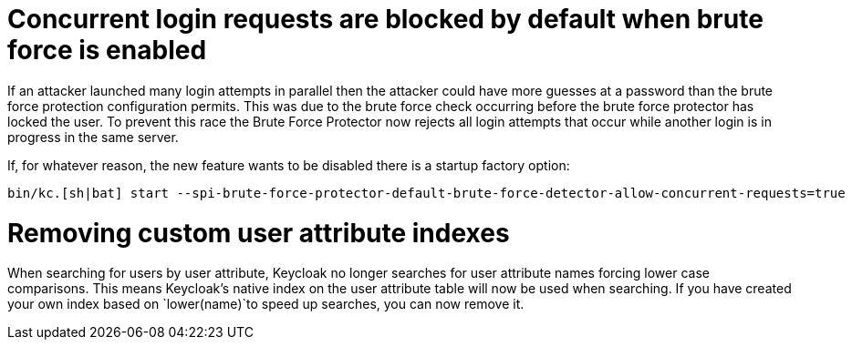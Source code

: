 = Concurrent login requests are blocked by default when brute force is enabled

If an attacker launched many login attempts in parallel then the attacker could have more guesses at a password than the brute force protection configuration permits. This was due to the brute force check occurring before the brute force protector has locked the user. To prevent this race the Brute Force Protector now rejects all login attempts that occur while another login is in progress in the same server.

If, for whatever reason, the new feature wants to be disabled there is a startup factory option:

[source,bash]
----
bin/kc.[sh|bat] start --spi-brute-force-protector-default-brute-force-detector-allow-concurrent-requests=true
----

= Removing custom user attribute indexes

When searching for users by user attribute, Keycloak no longer searches for user attribute names forcing lower case comparisons. This means Keycloak's native index on the user attribute table will now be used when searching. If you have created your own index based on `lower(name)`to speed up searches, you can now remove it.
